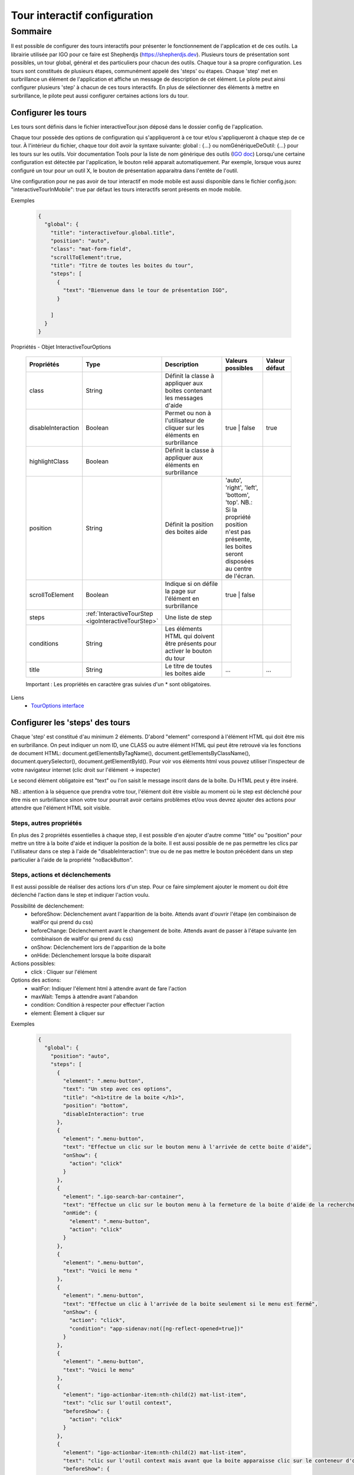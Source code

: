 

.. _igoInteractiveTourConfig:

******************************
Tour interactif configuration
******************************

Sommaire
===============

Il est possible de configurer des tours interactifs pour présenter le fonctionnement de l'application et de ces outils.
La librairie utilisée par IGO pour ce faire est Shepherdjs (https://shepherdjs.dev). Plusieurs tours de présentation sont possibles,
un tour global, général et des particuliers pour chacun des outils. Chaque tour à sa propre configuration. Les tours sont constitués de
plusieurs étapes, communément appelé des 'steps' ou étapes. Chaque 'step' met en surbrillance un élément de l'application et affiche
un message de description de cet élément. Le pilote peut ainsi configurer plusieurs 'step' à chacun de ces tours interactifs.
En plus de sélectionner des éléments à mettre en surbrillance, le pilote peut aussi configurer certaines actions lors du tour.



Configurer les tours
---------------------

Les tours sont définis dans le fichier interactiveTour.json déposé dans le dossier config de l'application.

Chaque tour possède des options de configuration qui s'appliqueront à ce tour et/ou s'appliqueront à chaque step de ce tour.
À l'intérieur du fichier, chaque tour doit avoir la syntaxe suivante: global : {...} ou nomGénériqueDeOutil: {...}
pour les tours sur les outils. Voir documentation Tools pour la liste de nom générique des outils (`IGO doc <https://igo2.readthedocs.io/fr/latest/properties.html#outils-tools>`_)
Lorsqu'une certaine configuration est détectée par l'application, le bouton relié apparait automatiquement. Par exemple, lorsque vous aurez
configuré un tour pour un outil X, le bouton de présentation apparaitra dans l'entête de l'outil.

Une configuration pour ne pas avoir de tour interactif en mode mobile est aussi disponible dans le fichier config.json:
"interactiveTourInMobile": true
par défaut les tours interactifs seront présents en mode mobile.


Exemples

      .. code:: json

        {
          "global": {
            "title": "interactiveTour.global.title",
            "position": "auto",
            "class": "mat-form-field",
            "scrollToElement":true,
            "title": "Titre de toutes les boites du tour",
            "steps": [
              {
                "text": "Bienvenue dans le tour de présentation IGO",
              }

            ]
          }
        }

Propriétés - Objet InteractiveTourOptions

    .. list-table::
       :widths: 10 10 30 15 10
       :header-rows: 1

       * - .. line-block::
               Propriétés
         - .. line-block::
               Type
         - .. line-block::
               Description
         - .. line-block::
               Valeurs possibles
         - .. line-block::
               Valeur défaut
       * - class
         - String
         - .. line-block::
               Définit la classe à appliquer aux boites contenant les messages d'aide
         -
         -
       * - disableInteraction
         - Boolean
         - .. line-block::
              Permet ou non à l'utilisateur de cliquer sur les éléments en surbrillance
         - true | false
         - true
       * - highlightClass
         - Boolean
         - .. line-block::
                Définit la classe à appliquer aux éléments en surbrillance
         -
         -
       * - position
         - String
         - .. line-block::
               Définit la position des boites aide
         - 'auto', 'right', 'left', 'bottom', 'top'. NB.: Si la propriété position n'est pas présente, les boites seront disposées au centre de l'écran.
         -
       * - scrollToElement
         - Boolean
         - .. line-block::
               Indique si on défile la page sur l'élément en surbrillance
         - true | false
         -
       * - steps
         - :ref:`InteractiveTourStep <igoInteractiveTourStep>`
         - .. line-block::
               Une liste de step
         -
         -
       * - conditions
         - String
         - .. line-block::
               Les éléments HTML qui doivent être présents pour activer le bouton du tour
         -
         -
       * - title
         - String
         - .. line-block::
               Le titre de toutes les boites aide
         - ...
         - ...

    Important : Les propriétés en caractère gras suivies d'un * sont obligatoires.


Liens
      - `TourOptions interface <https://github.com/infra-geo-ouverte/igo2-lib/tree/master/packages/common/src/lib/interactive-tour/interactive-tour.interface>`_


Configurer les 'steps' des tours
--------------------------------

Chaque 'step' est constitué d'au minimum 2 éléments.
D'abord "element" correspond à l'élément HTML qui doit être mis en surbrillance. On peut indiquer un nom ID, une CLASS ou autre élément HTML
qui peut être retrouvé via les fonctions de document HTML: document.getElementsByTagName(), document.getElementsByClassName(),
document.querySelector(), document.getElementById().
Pour voir vos éléments html vous pouvez utiliser l'inspecteur de votre navigateur internet (clic droit sur l'élément -> inspecter)

Le second élément obligatoire est "text" ou l'on saisit le message inscrit dans de la boîte. Du HTML peut y être inséré.

NB.: attention à la séquence que prendra votre tour, l'élément doit être visible au moment où le step est déclenché pour être
mis en surbrillance sinon votre tour pourrait avoir certains problèmes et/ou vous devrez ajouter des actions pour attendre que l'élément HTML
soit visible.



Steps, autres propriétés
^^^^^^^^^^^^^^^^^^^^^^^^^^^^^

En plus des 2 propriétés essentielles à chaque step, il est possible d'en ajouter d'autre comme "title" ou "position" pour mettre un titre
à la boite d'aide et indiquer la position de la boite. Il est aussi possible de ne pas permettre les clics par l'utilisateur dans ce step à
l'aide de "disableInteraction": true ou de ne pas mettre le bouton précédent dans un step particulier à l'aide de la propriété "noBackButton".




Steps, actions et déclenchements
^^^^^^^^^^^^^^^^^^^^^^^^^^^^^^^^^^^
Il est aussi possible de réaliser des actions lors d'un step. Pour ce faire simplement ajouter le moment ou doit être déclenché l'action
dans le step et indiquer l'action voulu.


Possibilité de déclenchement:
  * beforeShow: Déclenchement avant l'apparition de la boite. Attends avant d'ouvrir l'étape (en combinaison de waitFor qui prend du css)
  * beforeChange: Déclenchement avant le changement de boite. Attends avant de passer à l'étape suivante (en combinaison de waitFor qui prend du css)
  * onShow: Déclenchement lors de l'apparition de la boite
  * onHide: Déclenchement lorsque la boite disparait


Actions possibles:
  * click : Cliquer sur l'élément

Options des actions:
  * waitFor: Indiquer l'élement html à attendre avant de fare l'action
  * maxWait: Temps à attendre avant l'abandon
  * condition: Condition à respecter pour effectuer l'action
  * element: Élement à cliquer sur


Exemples

    .. code:: json

      {
        "global": {
          "position": "auto",
          "steps": [
            {
              "element": ".menu-button",
              "text": "Un step avec ces options",
              "title": "<h1>titre de la boite </h1>",
              "position": "bottom",
              "disableInteraction": true
            },
            {
              "element": ".menu-button",
              "text": "Effectue un clic sur le bouton menu à l'arrivée de cette boite d'aide",
              "onShow": {
                "action": "click"
              }
            },
            {
              "element": ".igo-search-bar-container",
              "text": "Effectue un clic sur le bouton menu à la fermeture de la boite d'aide de la recherche",
              "onHide": {
                "element": ".menu-button",
                "action": "click"
              }
            },
            {
              "element": ".menu-button",
              "text": "Voici le menu "
            },
            {
              "element": ".menu-button",
              "text": "Effectue un clic à l'arrivée de la boite seulement si le menu est fermé",
              "onShow": {
                "action": "click",
                "condition": "app-sidenav:not([ng-reflect-opened=true])"
              }
            },
            {
              "element": ".menu-button",
              "text": "Voici le menu"
            },
            {
              "element": "igo-actionbar-item:nth-child(2) mat-list-item",
              "text": "clic sur l'outil context",
              "beforeShow": {
                "action": "click"
              }
            },
            {
              "element": "igo-actionbar-item:nth-child(2) mat-list-item",
              "text": "clic sur l'outil context mais avant que la boite apparaisse clic sur le conteneur d'outil et avant l'apparition de la boite, clic sur le bouton home",
              "beforeShow": {
                "element": "#homeButton",
                "action": "click"
              },
              "beforeChange": {
                "action": "click",
                "waitFor": ".igo-tool-container"
              }
            },
            {
              "element": "igo-context-item:nth-of-type(3)",
              "text": "clic sur le 3e context mais avant de cliquer attend que l'élément igo-list soit arrivé",
              "beforeChange": {
                "action": "click",
                "waitFor": "igo-list"
              }
            }
          ]
        }
      }



.. _igoInteractiveTourStep:

Propriétés - Objet InteractiveTourStep

    .. list-table::
       :widths: 10 10 30 15 10
       :header-rows: 1

       * - .. line-block::
               Propriétés
         - .. line-block::
               Type
         - .. line-block::
               Description
         - .. line-block::
               Valeurs possibles
         - .. line-block::
               Valeur défaut
       * - beforeChange
         - InteractiveTourAction
         - .. line-block::
               Déclenchement avant le changement de boite. Attends avant de passer à l'étape suivante (en combinaison de waitFor qui prend du css)
         -
         -
       * - beforeShow
         - InteractiveTourAction
         - .. line-block::
               Déclenchement avant l'apparition de la boite. Attends avant d'ouvrir l'étape (en combinaison de waitFor qui prend du css)
         -
         -
       * - class
         - String
         - .. line-block::
                Définit la classe à appliquer aux boites contenant les messages d'aide
         -
         -
       * - disableInteraction
         - Boolean
         - .. line-block::
              Permet ou non à l'utilisateur de cliquer sur l'éléments du step en surbrillance
         - true | false
         - true
       * - element
         - string
         - .. line-block::
                Elément HTML à mettre en surbrillance. NB.: doit être visible lors du déclanchement
         -
         -
       * - highlightClass
         - Boolean
         - .. line-block::
                Définit la classe à appliquer aux éléments en surbrillance
         -
         -
       * - noBackButton
         - Boolean
         - .. line-block::
                Définit si le step aura un bouton précédent
         -
         -
       * - onHide
         - InteractiveTourAction
         - .. line-block::
                Déclenchement lorsque la boite disparait
         -
         -
       * - onShow
         - InteractiveTourAction
         - .. line-block::
                Déclenchement lors de l'apparition de la boite
         -
         -
       * - position
         - String
         - .. line-block::
               Définit la position des boites aide
         - 'auto', 'right', 'left', 'bottom', 'top'. NB.: Si la propriété position n'est pas présente, les boites seront disposées au centre de l'écran.
         -
       * - scrollToElement
         - Boolean
         - .. line-block::
               Indique si on défile la page sur l'élément en surbrillance
         - true | false
         -
       * - text
         - String
         - .. line-block::
               Le texte inscrit dans la boite d'aide. On peut y mettre du html. NB.: voir traduction
         -
         -
       * - title
         - String
         - .. line-block::
               Le titre de toutes les boites aide
         - ...
         - ...

    Important : Les propriétés en caractère gras suivies d'un * sont obligatoires.


Liens
      - `InteractiveTourStep interface <https://github.com/infra-geo-ouverte/igo2-lib/tree/master/packages/common/src/lib/interactive-tour/interactive-tour.interface>`_



Traduction
^^^^^^^^^^^^^^^^^^^^^^^^^^
Il est possible de mettre une traduction aux différents messages, pour ce faire vous devez utiliser une clé de traduction que vous définissez
 et inscrire le message dans les fichiers en.json et fr.json. Le message s'affichera en fonction de la langue de votre navigateur internet.



Exemple

interactiveTour.json

  .. code:: json

          {
            "global": {
                "steps": [
                      {
                      "element": ".igo-search-bar-container",
                      "title": "interactiveTour.global.maCleDeTraduction_titre",
                      "text": "interactiveTour.global.maCleDeTraduction"
                    },
                ]
            }
          }

en.json

  .. code:: json

    {
        "interactiveTour": {
          "global": {
            "maCleDeTraduction_titre": "Nice interatif tour",
            "maCleDeTraduction": "This is the search bar "
    }

fr.json

  .. code:: json

    {
        "interactiveTour": {
          "global": {
            "maCleDeTraduction_titre": "Super tour intératif",
            "maCleDeTraduction": "Voici la barre de recherche "
    }


Dépannage
-----------

Je ne vois pas le bouton de mon tour apparaitre.
    Solution:
        - Vérifier que le fichier interactiveTour.json est bien présent dans le dossier config de votre application.
        - Vérifier que le nom de l'outil est bien exact
        - Vérifier que la syntaxe du tour est bien présentée de cette façon: global: {...} ou nomGénériqueDeOutil:{...}
        - Si vous êtes en mode mobile vérifier la configuration dans le fichier config.json: "introInteractiveTourInMobile": true

L'élément de mon tour n'est pas mis en surbrillance.
    Solution:
        - Vérifier que votre élément est bien sélectionnable via la console et document.querySelector('monElement')
        - Vérifier selon la séquence si votre élément est bien disponible lors du déclanchement du step. Il se pourrait que vous deviez ajouter
          une action ainsi qu'un wait sur votre élément HTML si par exemple vous cliquez sur un menu et voulez sélectionner un élément à l'intérieur
          dans l'étape suivante.



Liens

        - `Exemple de configuration <https://github.com/infra-geo-ouverte/igo2/tree/master/src/config/configOptions.json>`_
        - `component igo2-lib/packages/common/src/lib/interactive-tour <https://github.com/infra-geo-ouverte/igo2-lib/tree/master/packages/common/src/lib/interactive-tour>`_
